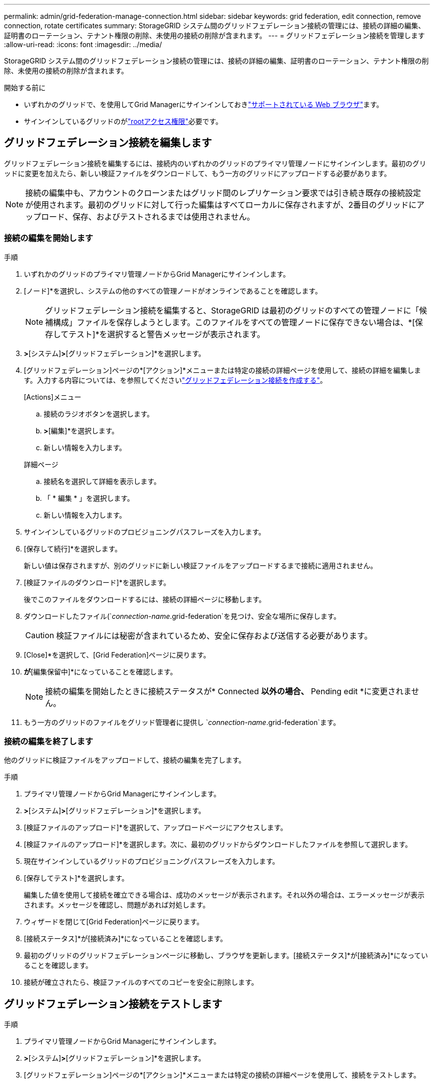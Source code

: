 ---
permalink: admin/grid-federation-manage-connection.html 
sidebar: sidebar 
keywords: grid federation, edit connection, remove connection, rotate certificates 
summary: StorageGRID システム間のグリッドフェデレーション接続の管理には、接続の詳細の編集、証明書のローテーション、テナント権限の削除、未使用の接続の削除が含まれます。 
---
= グリッドフェデレーション接続を管理します
:allow-uri-read: 
:icons: font
:imagesdir: ../media/


[role="lead"]
StorageGRID システム間のグリッドフェデレーション接続の管理には、接続の詳細の編集、証明書のローテーション、テナント権限の削除、未使用の接続の削除が含まれます。

.開始する前に
* いずれかのグリッドで、を使用してGrid Managerにサインインしておきlink:../admin/web-browser-requirements.html["サポートされている Web ブラウザ"]ます。
* サインインしているグリッドのがlink:admin-group-permissions.html["rootアクセス権限"]必要です。




== [[edit_grid_fed_connection]]グリッドフェデレーション接続を編集します

グリッドフェデレーション接続を編集するには、接続内のいずれかのグリッドのプライマリ管理ノードにサインインします。最初のグリッドに変更を加えたら、新しい検証ファイルをダウンロードして、もう一方のグリッドにアップロードする必要があります。


NOTE: 接続の編集中も、アカウントのクローンまたはグリッド間のレプリケーション要求では引き続き既存の接続設定が使用されます。最初のグリッドに対して行った編集はすべてローカルに保存されますが、2番目のグリッドにアップロード、保存、およびテストされるまでは使用されません。



=== 接続の編集を開始します

.手順
. いずれかのグリッドのプライマリ管理ノードからGrid Managerにサインインします。
. [ノード]*を選択し、システムの他のすべての管理ノードがオンラインであることを確認します。
+

NOTE: グリッドフェデレーション接続を編集すると、StorageGRID は最初のグリッドのすべての管理ノードに「候補構成」ファイルを保存しようとします。このファイルをすべての管理ノードに保存できない場合は、*[保存してテスト]*を選択すると警告メッセージが表示されます。

. [設定]*>*[システム]*>*[グリッドフェデレーション]*を選択します。
. [グリッドフェデレーション]ページの*[アクション]*メニューまたは特定の接続の詳細ページを使用して、接続の詳細を編集します。入力する内容については、を参照してくださいlink:grid-federation-create-connection.html["グリッドフェデレーション接続を作成する"]。
+
[role="tabbed-block"]
====
.[Actions]メニュー
--
.. 接続のラジオボタンを選択します。
.. [アクション]*>*[編集]*を選択します。
.. 新しい情報を入力します。


--
.詳細ページ
--
.. 接続名を選択して詳細を表示します。
.. 「 * 編集 * 」を選択します。
.. 新しい情報を入力します。


--
====
. サインインしているグリッドのプロビジョニングパスフレーズを入力します。
. [保存して続行]*を選択します。
+
新しい値は保存されますが、別のグリッドに新しい検証ファイルをアップロードするまで接続に適用されません。

. [検証ファイルのダウンロード]*を選択します。
+
後でこのファイルをダウンロードするには、接続の詳細ページに移動します。

. ダウンロードしたファイル(`_connection-name_.grid-federation`を見つけ、安全な場所に保存します。
+

CAUTION: 検証ファイルには秘密が含まれているため、安全に保存および送信する必要があります。

. [Close]*を選択して、[Grid Federation]ページに戻ります。
. [接続ステータス]*が*[編集保留中]*になっていることを確認します。
+

NOTE: 接続の編集を開始したときに接続ステータスが* Connected *以外の場合、* Pending edit *に変更されません。

. もう一方のグリッドのファイルをグリッド管理者に提供し `_connection-name_.grid-federation`ます。




=== 接続の編集を終了します

他のグリッドに検証ファイルをアップロードして、接続の編集を完了します。

.手順
. プライマリ管理ノードからGrid Managerにサインインします。
. [設定]*>*[システム]*>*[グリッドフェデレーション]*を選択します。
. [検証ファイルのアップロード]*を選択して、アップロードページにアクセスします。
. [検証ファイルのアップロード]*を選択します。次に、最初のグリッドからダウンロードしたファイルを参照して選択します。
. 現在サインインしているグリッドのプロビジョニングパスフレーズを入力します。
. [保存してテスト]*を選択します。
+
編集した値を使用して接続を確立できる場合は、成功のメッセージが表示されます。それ以外の場合は、エラーメッセージが表示されます。メッセージを確認し、問題があれば対処します。

. ウィザードを閉じて[Grid Federation]ページに戻ります。
. [接続ステータス]*が[接続済み]*になっていることを確認します。
. 最初のグリッドのグリッドフェデレーションページに移動し、ブラウザを更新します。[接続ステータス]*が[接続済み]*になっていることを確認します。
. 接続が確立されたら、検証ファイルのすべてのコピーを安全に削除します。




== [[TEST_GRID_FED_CONNECTION]]グリッドフェデレーション接続をテストします

.手順
. プライマリ管理ノードからGrid Managerにサインインします。
. [設定]*>*[システム]*>*[グリッドフェデレーション]*を選択します。
. [グリッドフェデレーション]ページの*[アクション]*メニューまたは特定の接続の詳細ページを使用して、接続をテストします。
+
[role="tabbed-block"]
====
.[Actions]メニュー
--
.. 接続のラジオボタンを選択します。
.. [アクション]*>*[テスト]*を選択します。


--
.詳細ページ
--
.. 接続名を選択して詳細を表示します。
.. [ 接続のテスト * ] を選択します。


--
====
. 接続ステータスを確認します。
+
[cols="1a,2a"]
|===
| 接続ステータス | 製品説明 


 a| 
接続済み
 a| 
両方のグリッドが接続され、正常に通信しています。



 a| 
エラー
 a| 
接続にエラーが発生しています。たとえば、証明書の有効期限が切れているか、設定値が無効になっている場合などです。



 a| 
編集を保留中です
 a| 
このグリッドで接続を編集しましたが、接続は既存の設定を使用しています。編集を完了するには、新しい検証ファイルをもう一方のグリッドにアップロードします。



 a| 
接続を待機しています
 a| 
このグリッドで接続が設定されていますが、もう一方のグリッドでは接続が完了していません。このグリッドから検証ファイルをダウンロードし、別のグリッドにアップロードします。



 a| 
不明
 a| 
接続の状態が不明です。ネットワーク問題 またはオフラインノードが原因である可能性があります。

|===
. 接続ステータスが*エラー*の場合は、問題を解決します。次に、もう一度*[Test connection]*を選択して、問題 が修正されたことを確認します。




== [[rotate_grid_fed_certificates]接続証明書のローテーション

各グリッドフェデレーション接続は、自動生成された4つのSSL証明書を使用して接続を保護します。各グリッドの2つの証明書が有効期限に近づくと、* Expiration of grid federation certificate *アラートによって証明書のローテーションを促すメッセージが表示されます。


CAUTION: 接続のいずれかの側の証明書が期限切れになると、接続は動作を停止し、証明書が更新されるまでレプリケーションは保留になります。

.手順
. いずれかのグリッドのプライマリ管理ノードからGrid Managerにサインインします。
. [設定]*>*[システム]*>*[グリッドフェデレーション]*を選択します。
. [Grid Federation]ページのいずれかのタブで、接続名を選択して詳細を表示します。
. ［*証明書*］タブを選択します。
. [証明書の回転]*を選択します。
. 新しい証明書を有効にする日数を指定します。
. サインインしているグリッドのプロビジョニングパスフレーズを入力します。
. [証明書の回転]*を選択します。
. 必要に応じて、接続のもう一方のグリッドで上記の手順を繰り返します。
+
一般に、接続の両側の証明書には同じ日数を使用します。





== [[remove_grid_fed_connection]]グリッドフェデレーション接続を削除します

接続のいずれかのグリッドからグリッドフェデレーション接続を削除できます。次の図に示すように、両方のグリッドで前提条件となる手順を実行して、どちらのグリッドのテナントでも接続が使用されていないことを確認する必要があります。

image::../media/grid-federation-remove-connection.png[グリッドフェデレーション接続を削除する手順]

接続を削除する前に、次の点に注意してください。

* 接続を削除しても、グリッド間ですでにコピーされている項目は削除されません。たとえば、テナントの権限が削除されても、両方のグリッドに存在するテナントユーザ、グループ、およびオブジェクトはどちらのグリッドからも削除されません。これらのアイテムを削除する場合は、両方のグリッドから手動で削除する必要があります。
* 接続を削除すると、レプリケーションを保留している（取り込まれたがもう一方のグリッドにまだレプリケートされていない）オブジェクトのレプリケーションが永続的に失敗します。




=== すべてのテナントバケットでレプリケーションを無効にします

.手順
. いずれかのグリッドから、プライマリ管理ノードからGrid Managerにサインインします。
. [設定]*>*[システム]*>*[グリッドフェデレーション]*を選択します。
. 接続名を選択して詳細を表示します。
. [Permitted Tenants]*タブで、接続がテナントで使用されているかどうかを確認します。
. テナントが表示されている場合は、すべてのテナントに、接続内の両方のグリッドですべてのバケットを使用するように指示しlink:../tenant/grid-federation-manage-cross-grid-replication.html["グリッド間レプリケーションを無効にします"]ます。
+

TIP: テナントバケットでグリッド間レプリケーションが有効になっている場合は、* Use grid federation connection *権限を削除することはできません。各テナントアカウントは、両方のグリッドでバケットのグリッド間レプリケーションを無効にする必要があります。





=== 各テナントの権限を削除します

すべてのテナントバケットでグリッド間レプリケーションを無効にしたら、両方のグリッドのすべてのテナントから* Use grid federation permission *を削除します。

.手順
. [設定]*>*[システム]*>*[グリッドフェデレーション]*を選択します。
. 接続名を選択して詳細を表示します。
. 各テナントについて、*[Permitted Tenants]*タブで、各テナントから*[Use Grid Federation connection]*権限を削除します。を参照して link:grid-federation-manage-tenants.html["許可されたテナントを管理する"]
. もう一方のグリッドで許可されたテナントについて、上記の手順を繰り返します。




=== 接続を削除します

.手順
. どちらのグリッドでも接続を使用しているテナントがない場合は、*[削除]*を選択します。
. 確認メッセージを確認し、*[削除]*を選択します。
+
** 接続を削除できる場合は、成功を示すメッセージが表示されます。これで、グリッドフェデレーション接続が両方のグリッドから削除されます。
** 接続を削除できない場合（まだ使用中、接続エラーなど）、エラーメッセージが表示されます。次のいずれかを実行できます。
+
*** エラーを解決します（推奨）。を参照して link:grid-federation-troubleshoot.html["グリッドフェデレーションエラーをトラブルシューティングする"]
*** 力で接続を取り外します。次のセクションを参照してください。








== [[force-remove_grid_fed_connection]]グリッドフェデレーション接続を強制的に削除します

必要に応じて、ステータスが*connected*でない接続を強制的に削除できます。

強制的に削除すると、ローカルグリッドからのみ接続が削除されます。接続を完全に削除するには、両方のグリッドで同じ手順を実行します。

.手順
. 確認ダイアログボックスで*[強制削除]*を選択します。
+
成功を示すメッセージが表示されます。このグリッドフェデレーション接続は使用できなくなります。ただし、テナントバケットでグリッド間レプリケーションが引き続き有効になっている場合や、接続内のグリッド間で一部のオブジェクトコピーがすでにレプリケートされている場合があります。

. 接続のもう一方のグリッドで、プライマリ管理ノードからGrid Managerにサインインします。
. [設定]*>*[システム]*>*[グリッドフェデレーション]*を選択します。
. 接続名を選択して詳細を表示します。
. *[削除]*および*[はい]*を選択します。
. このグリッドから接続を削除するには、*[強制削除]*を選択します。

